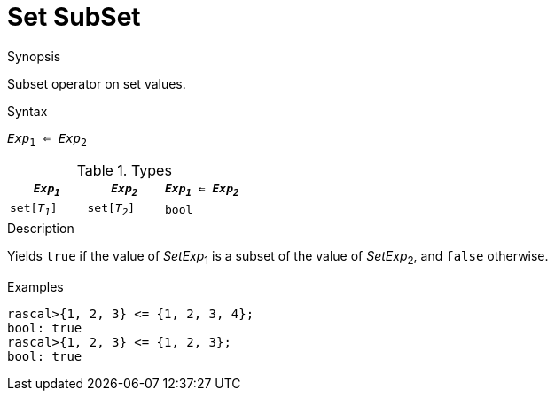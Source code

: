 
[[Set-SubSet]]
# Set SubSet
:concept: Expressions/Values/Set/SubSet

.Synopsis
Subset operator on set values.

.Syntax
`_Exp_~1~ <= _Exp_~2~`

.Types


|====
| `_Exp~1~_`    |  `_Exp~2~_`    | `_Exp~1~_ <= _Exp~2~_`  

| `set[_T~1~_]` |  `set[_T~2~_]` | `bool`                
|====

.Function

.Description
Yields `true` if the value of _SetExp_~1~ is a subset of the value of _SetExp_~2~, and `false` otherwise.

.Examples
[source,rascal-shell]
----
rascal>{1, 2, 3} <= {1, 2, 3, 4};
bool: true
rascal>{1, 2, 3} <= {1, 2, 3};
bool: true
----

.Benefits

.Pitfalls


:leveloffset: +1

:leveloffset: -1